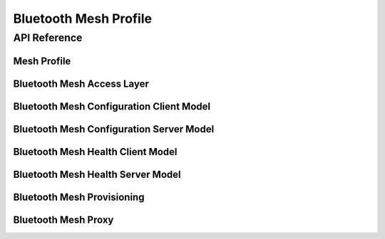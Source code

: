 .. _bluetooth_mesh:



Bluetooth Mesh Profile
######################



API Reference
**************

Mesh Profile
============

.. doxygengroup:: bt_mesh
   :project: Zephyr

Bluetooth Mesh Access Layer
===========================

.. doxygengroup:: bt_mesh_access
   :project: Zephyr

Bluetooth Mesh Configuration Client Model
=========================================

.. doxygengroup:: bt_mesh_cfg_cli
   :project: Zephyr

Bluetooth Mesh Configuration Server Model
=========================================

.. doxygengroup:: bt_mesh_cfg_srv
   :project: Zephyr

Bluetooth Mesh Health Client Model
==================================

.. doxygengroup:: bt_mesh_health_cli
   :project: Zephyr

Bluetooth Mesh Health Server Model
==================================

.. doxygengroup:: bt_mesh_health_srv
   :project: Zephyr

Bluetooth Mesh Provisioning
===========================

.. doxygengroup:: bt_mesh_prov
   :project: Zephyr

Bluetooth Mesh Proxy
====================

.. doxygengroup:: bt_mesh_proxy
   :project: Zephyr
